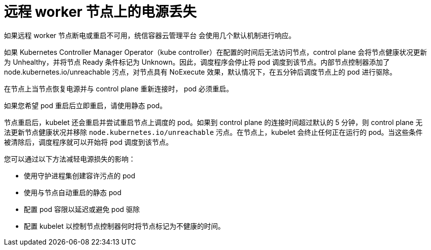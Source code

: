 // Module included in the following assemblies:
//
// * logging/nodes-edge-remote-workers.adoc

[id="nodes-edge-remote-workers-power_{context}"]
= 远程 worker 节点上的电源丢失

如果远程 worker 节点断电或重启不可用，统信容器云管理平台 会使用几个默认机制进行响应。

如果 Kubernetes Controller Manager Operator（kube controller）在配置的时间后无法访问节点，control plane 会将节点健康状况更新为 Unhealthy，并将节点 Ready 条件标记为 Unknown。因此，调度程序会停止将 pod 调度到该节点。内部节点控制器添加了 node.kubernetes.io/unreachable 污点，对节点具有 NoExecute 效果，默认情况下，在五分钟后调度节点上的 pod 进行驱除。

在节点上当节点恢复电源并与 control plane 重新连接时， pod 必须重启。

[注意]
====
如果您希望 pod 重启后立即重启，请使用静态 pod。
====

节点重启后，kubelet 还会重启并尝试重启节点上调度的 pod。如果到 control plane 的连接时间超过默认的 5 分钟，则 control plane 无法更新节点健康状况并移除 `node.kubernetes.io/unreachable` 污点。在节点上，kubelet 会终止任何正在运行的 pod。当这些条件被清除后，调度程序就可以开始将 pod 调度到该节点。

您可以通过以下方法减轻电源损失的影响：

* 使用守护进程集创建容许污点的 pod
* 使用与节点自动重启的静态 pod
* 配置 pod 容限以延迟或避免 pod 驱除
* 配置 kubelet 以控制节点控制器何时将节点标记为不健康的时间。

